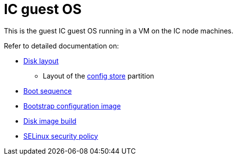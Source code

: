 = IC guest OS

This is the guest IC guest OS running in a VM on the IC node machines.

Refer to detailed documentation on:

* link:DiskLayout{outfilesuffix}[Disk layout]
** Layout of the link:ConfigStore{outfilesuffix}[config store] partition
* link:Boot{outfilesuffix}[Boot sequence]
* link:BootstrapConfig{outfilesuffix}[Bootstrap configuration image]
* link:Build{outfilesuffix}[Disk image build]
* link:SELinux{outfilesuffix}[SELinux security policy]
